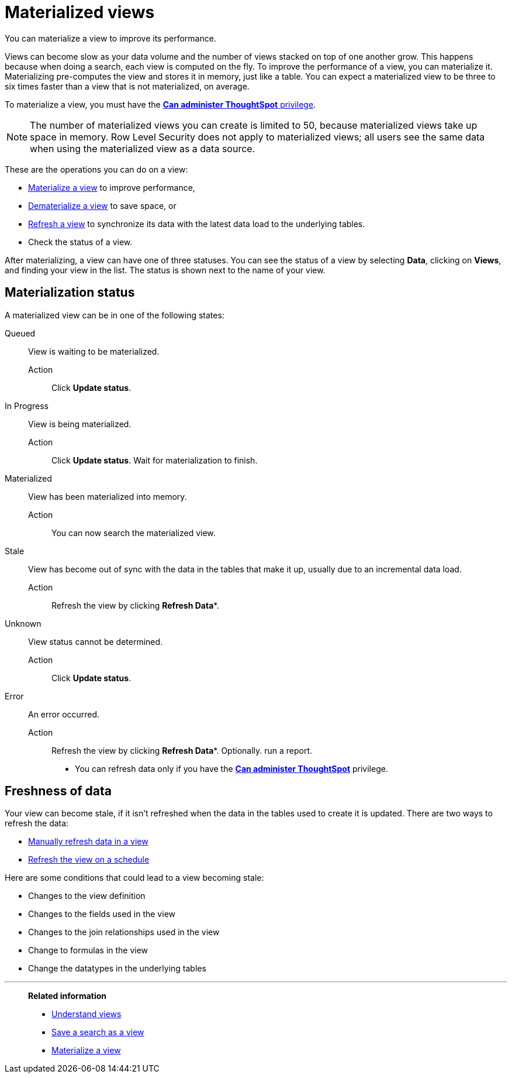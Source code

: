= Materialized views
:last_updated: 10/31/2018
:experimental:
:linkattrs:
:page-aliases: /admin/loading/materialized-views.html

You can materialize a view to improve its performance.

Views can become slow as your data volume and the number of views stacked on top of one another grow.
This happens because when doing a search, each view is computed on the fly.
To improve the performance of a view, you can materialize it.
Materializing pre-computes the view and stores it in memory, just like a table.
You can expect a materialized view to be three to six times faster than a view that is not materialized, on average.

To materialize a view, you must have the xref:groups-privileges.adoc[*Can administer ThoughtSpot* privilege].

NOTE: The number of materialized views you can create is limited to 50, because materialized views take up space in memory. Row Level Security does not apply to materialized views; all users see the same data when using the materialized view as a data source.

These are the operations you can do on a view:

* xref:view-materialize.adoc[Materialize a view] to improve performance,
* xref:view-dematerialize.adoc[Dematerialize a view] to save space, or
* xref:view-refresh.adoc[Refresh a view] to synchronize its data with the latest data load to the underlying tables.
* Check the status of a view.

After materializing, a view can have one of three statuses.
You can see the status of a view by selecting *Data*, clicking on *Views*, and finding your view in the list.
The status is shown next to the name of your view.

[#materialization-status]
== Materialization status

A materialized view can be in one of the following states:

Queued:: View is waiting to be materialized.
Action::: Click *Update status*.

In Progress:: View is being materialized.
Action::: Click *Update status*. Wait for materialization to finish.

Materialized:: View has been materialized into memory.
Action::: You can now search the materialized view.

Stale:: View has become out of sync with the data in the tables that make it up, usually due to an incremental data load.
Action::: Refresh the view by clicking *Refresh Data**.

Unknown:: View status cannot be determined.
Action::: Click *Update status*.

Error:: An error occurred.
Action::: Refresh the view by clicking *Refresh Data**.
Optionally. run a report.

* You can refresh data only if you have the xref:groups-privileges.adoc[*Can administer ThoughtSpot*]  privilege.

== Freshness of data

Your view can become stale, if it isn't refreshed when the data in the tables used to create it is updated.
There are two ways to refresh the data:

* xref:view-refresh.adoc[Manually refresh data in a view]
* xref:schedule-materialization.adoc[Refresh the view on a schedule]

Here are some conditions that could lead to a view becoming stale:

* Changes to the view definition
* Changes to the fields used in the view
* Changes to the join relationships used in the view
* Change to formulas in the view
* Change the datatypes in the underlying tables

'''
> **Related information**
>
> * xref:views.adoc[Understand views]
> * xref:searches-views.adoc[Save a search as a view]
> * xref:view-materialize.adoc[Materialize a view]
